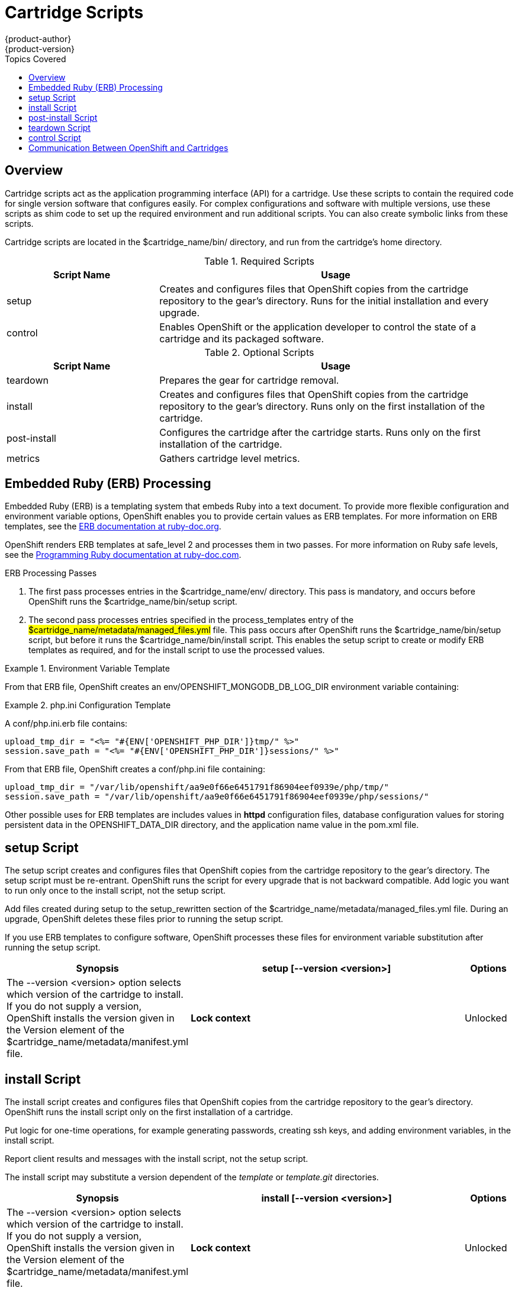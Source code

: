 = Cartridge Scripts
{product-author}
{product-version}
:data-uri:
:icons:
:toc:
:toclevels: 1
:toc-placement!:
:toc-title: Topics Covered

toc::[]

== Overview
Cartridge scripts act as the application programming interface (API) for a cartridge. Use these scripts to contain the required code for single version software that configures easily. For complex configurations and software with multiple versions, use these scripts as shim code to set up the required environment and run additional scripts. You can also create symbolic links from these scripts. 

Cartridge scripts are located in the [filename]#$cartridge_name/bin/# directory, and run from the cartridge's home directory. 

.Required Scripts
[cols="3,7",options="header"]
|===
|Script Name|Usage
					
|setup|Creates and configures files that OpenShift copies from the cartridge repository to the gear's directory. Runs for the initial installation and every upgrade.
					
|control
					|Enables OpenShift or the application developer to control the state of a cartridge and its packaged software.
|===

.Optional Scripts
[cols="3,7",options="header"]
|===
|Script Name|Usage
					
|teardown
					|Prepares the gear for cartridge removal.
					
|install
					|Creates and configures files that OpenShift copies from the cartridge repository to the gear's directory. Runs only on the first installation of the cartridge.
					
|post-install
					|Configures the cartridge after the cartridge starts. Runs only on the first installation of the cartridge.
					
|metrics
					|Gathers cartridge level metrics.
|===

[[embedded_ruby_processing]]
== Embedded Ruby (ERB) Processing
Embedded Ruby (ERB) is a templating system that embeds Ruby into a text document. To provide more flexible configuration and environment variable options, OpenShift enables you to provide certain values as ERB templates. For more information on ERB templates, see the link:http://ruby-doc.org/stdlib-1.9.3/libdoc/erb/rdoc/ERB.html[ERB documentation at ruby-doc.org]. 

OpenShift renders ERB templates at +$$safe_level 2$$+ and processes them in two passes. For more information on Ruby safe levels, see the link:http://www.ruby-doc.org/docs/ProgrammingRuby/html/taint.html[Programming Ruby documentation at ruby-doc.com]. 

.ERB Processing Passes

.  The first pass processes entries in the [filename]#$cartridge_name/env/# directory. This pass is mandatory, and occurs before OpenShift runs the [filename]#$cartridge_name/bin/setup# script. 


.  The second pass processes entries specified in the process_templates entry of the #$cartridge_name/metadata/managed_files.yml# file. This pass occurs after OpenShift runs the [filename]#$cartridge_name/bin/setup# script, but before it runs the [filename]#$cartridge_name/bin/install# script. This enables the [filename]#setup# script to create or modify ERB templates as required, and for the [filename]#install# script to use the processed values. 

.Environment Variable Template
====
ifdef::openshift-online[]
An [filename]#env/OPENSHIFT_MONGODB_DB_LOG_DIR.erb# file contains: 

----
<%= ENV['OPENSHIFT_LOG_DIR'] %>
----

----
/var/lib/openshift/aa9e0f66e6451791f86904eef0939e/mongodb/log/
----
endif::[]
ifdef::openshift-enterprise[]
For OpenShift Enterprise release 2.0, an [filename]#env/OPENSHIFT_MONGODB_DB_LOG_DIR.erb# file contains:

----
<% ENV['OPENSHIFT_HOMEDIR'] + "/mongodb/log/" %>
----

For OpenShift Enterprise release 2.1 and later, an [filename]#env/OPENSHIFT_MONGODB_DB_LOG_DIR.erb# file contains:

----
<%= ENV['OPENSHIFT_LOG_DIR'] %>
----

The value of [envar]#LOG_DIR# for each cartridge is set to the same value as [envar]#OPENSHIFT_LOG_DIR#.
endif::[]
====

From that ERB file, OpenShift creates an [envar]#env/OPENSHIFT_MONGODB_DB_LOG_DIR# environment variable containing:

.[filename]#php.ini# Configuration Template
====
A [filename]#conf/php.ini.erb# file contains:

----
upload_tmp_dir = "<%= "#{ENV['OPENSHIFT_PHP_DIR']}tmp/" %>"
session.save_path = "<%= "#{ENV['OPENSHIFT_PHP_DIR']}sessions/" %>"
----

From that ERB file, OpenShift creates a [filename]#conf/php.ini# file containing:

----
upload_tmp_dir = "/var/lib/openshift/aa9e0f66e6451791f86904eef0939e/php/tmp/"
session.save_path = "/var/lib/openshift/aa9e0f66e6451791f86904eef0939e/php/sessions/"
----
====

Other possible uses for ERB templates are +includes+ values in *httpd* configuration files, database configuration values for storing persistent data in the [filename]#OPENSHIFT_DATA_DIR# directory, and the application name value in the [filename]#pom.xml# file. 

[[setup_script]]
== setup Script

The [filename]#setup# script creates and configures files that OpenShift copies from the cartridge repository to the gear's directory. The [filename]#setup# script must be re-entrant. OpenShift runs the script for every upgrade that is not backward compatible. Add logic you want to run only once to the [filename]#install# script, not the [filename]#setup# script. 

Add files created during setup to the setup_rewritten section of the [filename]#$cartridge_name/metadata/managed_files.yml# file. During an upgrade, OpenShift deletes these files prior to running the [filename]#setup# script. 

If you use ERB templates to configure software, OpenShift processes these files for environment variable substitution after running the [filename]#setup# script. 

[cols="2,7,"]
|===
|*Synopsis* |+setup [--version <version>]+

|*Options* |The +--version <version>+ option selects which version of the cartridge to install. If you do not supply a version, OpenShift installs the version given in the [variable]#Version# element of the [filename]#$cartridge_name/metadata/manifest.yml# file.
|*Lock context* | Unlocked
|===


[[install_script]]
== install Script
The [filename]#install# script creates and configures files that OpenShift copies from the cartridge repository to the gear's directory. OpenShift runs the [filename]#install# script only on the first installation of a cartridge. 

Put logic for one-time operations, for example generating passwords, creating ssh keys, and adding environment variables, in the [filename]#install# script. 

Report client results and messages with the [filename]#install# script, not the [filename]#setup# script. 

The [filename]#install# script may substitute a version dependent of the _template_ or _template.git_ directories. 

[cols="2,7,"]
|===
|*Synopsis* |+install [--version <version>]+

|*Options* |The +--version <version>+ option selects which version of the cartridge to install. If you do not supply a version, OpenShift installs the version given in the [variable]#Version# element of the [filename]#$cartridge_name/metadata/manifest.yml# file.
|*Lock context* | Unlocked
|===

[[post-install_script]]
== post-install Script
The [filename]#post-install# script configures your cartridge after the cartridge starts. OpenShift only runs the [filename]#post-install# script for the first installation of the cartridge. 

[cols="2,7,"]
|===
|*Synopsis* |+post-install [--version <version>]+

|*Options* |The +--version <version>+ option selects which version of the cartridge to install. If you do not supply a version, OpenShift installs the version given in the [variable]#Version# element of the [filename]#$cartridge_name/metadata/manifest.yml# file.
|*Lock context* | Unlocked
|===

[[teardown_script]]
== teardown Script
The [filename]#teardown# script prepares the gear for cartridge removal. The script only runs when OpenShift removes the cartridge from a gear; it does not run when OpenShift deletes the gear. The gear continues to operate without the functionality of the removed cartridge. 

[cols="2,7,"]
|===
|*Synopsis* |+teardown+

|*Lock context* | Unlocked
|===

[[control_script]]
== control Script
The [filename]#control# script enables OpenShift or the application developer to control the state of a cartridge and its packaged software. 

[cols="2,7,"]
|===


|*Synopsis* |+control <action>+
|*Options* | The +<action>+ option is the action the cartridge performs.

|*Lock context* | Locked
|===

.Control Script Actions
[cols="3,7",options="header"]
|===
|	Action|	Result
|	update-configuration, pre-build, build, deploy, post-deploy|	See link:openshift_build_process.html[OpenShift Build Process] for more information.
|	start|	Starts the software the cartridge controls.
|	stop|	Stops the software the cartridge controls.
|	status|	Returns a zero (0) exit status if the cartridge code is running.
|	reload|	Instructs the cartridge and its packaged software to reload their configuration information. This action only operates if the cartridge is running.
|	restart|	Stops the current process and starts a new one for the packaged software.
|	threaddump|	Signals the packaged software to perform a thread dump, if applicable.
|	tidy|	Releases unused resources.
|	pre-snapshot|	Prepares the cartridge for a snapshot.
|	post-snapshot|	Tidies the cartridge after a snapshot.
|	pre-restore|	Prepares the cartridge for restoration.
|	post-restore|	Tidies the cartridge after restoration.
|===

*Using the tidy Action*

By default, the +tidy+ action performs the following operations:

*  Garbage collects the Git repository. 
*  Removes all files in the [filename]#/tmp# directory. 

Add additional operations to the +tidy+ action by editing the +tidy()+ function in the [filename]#$cartridge_name/bin/control# file. Because applications have limited resources, it is recommended that you tidy thoroughly. 

.Additional +tidy+ Operations
----
rm $OPENSHIFT_{Cartridge-Short_Name}_DIR/logs/log.[0-9]
cd $OPENSHIFT_REPO_DIR ; mvn clean
----

*Using the +status+ Action*

When the status of your packaged software is queried , use a zero (0) exit status to indicate correct operation. Direct information to an application developer using [literal]#stdout#. Return errors with a non-zero exit status using [literal]#stderr#. 



OpenShift maintains the expected state of an application in the [filename]#~/app-root/runtime/.state# file. Do not use this file to determine the status of the packaged software as it contains the expected state of the application, not the current state. 

.Values for [filename]#.state#
[cols="2,7",options="header"]
|===
|	Value|	Status
|	building|	Application is building
|	deploying|	Application is deploying
|	idle|	Application is shutdown due to inactivity
|	new|	A gear exists, but no application is installed
|	started|	Application started
|	stopped|	Application is stopped

|===

ifdef::openshift-enterprise[]
[[metrics script]]
== metrics Script

With the release of OpenShift Enterprise 2.1, a metrics entry can be added to the cartridge's [filename]#$cartridge_name/metadata/manifest.yml# file to inform OpenShift Enterprise that it supports metrics. 

.Metrics Entry
----
Metrics:
- enabled
----

The [filename]#metrics# script must be an executable file in the [filename]#$cartridge_name/bin/# directory. 

*Message Format*

A metrics message must include the following fields and be written to standard out (STDOUT): 

----
type=metric <metric name>=<metric value>
----

.Metrics Message Example
====

----
type=metric thread.count=5
----
====
endif::[]


[[exit_status_codes]]
=== Exit Status Codes

OpenShift follows the convention that scripts return zero (0) for success and non-zero for failure. 

OpenShift supports special handling of several non-zero exit codes. These codes enable OpenShift to refine its behavior, for example when returning *HTTP* status codes through the REST API or when deciding whether to continue or abort an operation. 

If a cartridge script returns a value not included in the following tables, OpenShift treats the error as fatal to the cartridge. 

.User Errors
[cols="2,7",options="header"]
|===
|	Exit Code|	Usage
|	1|	Non-specific error
|	97|	Invalid user credentials
|	99|	User does not exist
|	100|	An application with specified name already exists
|	101|	An application with specified name does not exist and cannot be operated on
|	102|	A user with login already exists
|	103|	Given namespace is already in use
|	104|	User's gear limit has been reached
|	105|	Invalid application name
|	106|	Invalid namespace
|	107|	Invalid user login
|	108|	Invalid SSH key
|	109|	Invalid cartridge types
|	110|	Invalid application type specified
|	111|	Invalid action
|	112|	Invalid API
|	113|	Invalid auth key
|	114|	Invalid auth iv
|	115|	Too many cartridges of one type per user
|	116|	Invalid SSH key type
|	117|	Invalid SSH key name or tag
|	118|	SSH key name does not exist
|	119|	SSH key or key name not specified
|	120|	SSH key name already exists
|	121|	SSH key already exists
|	122|	Last SSH key for user
|	123|	No SSH key for user
|	124|	Could not delete default or primary key
|	125|	Invalid template
|	126|	Invalid event
|	127|	A domain with specified namespace does not exist and cannot be operated on
|	128|	Could not delete domain because domain has valid applications
|	129|	The application is not configured with this cartridge
|	130|	Invalid parameters to estimates controller
|	131|	Error during estimation
|	132|	Insufficient Access Rights
|	133|	Could not delete user
|	134|	Invalid gear profile
|	135|	Cartridge not found in the application
|	136|	Cartridge already embedded in the application
|	137|	Cartridge cannot be added or removed from the application
|	138|	User deletion not permitted for normal or non-subaccount user
|	139|	Could not delete user because user has valid domain or applications
|	140|	Alias already in use
|	141|	Unable to find nameservers for domain
|	150|	A plan with specified id does not exist
|	151|	Billing account was not found for user
|	152|	Billing account status not active
|	153|	User has more consumed gears than the new plan allows
|	154|	User has gears that the new plan does not allow
|	155|	Error getting account information from billing provider
|	156|	Updating user plan on billing provider failed
|	157|	Plan change not allowed for subaccount user
|	158|	Domain already exists for user
|	159|	User has additional filesystem storage that the new plan does not allow
|	160|	User max gear limit capability does not match with current plan
|	161|	User gear sizes capability does not match with current plan
|	162|	User max untracked additional filesystem storage per gear capability does not match with current plan
|	163|	Gear group does not exist
|	164|	User is not allowed to change storage quota
|	165|	Invalid storage quota value provided
|	166|	Storage value not within allowed range
|	167|	Invalid value for nolinks parameter
|	168|	Invalid scaling factor provided. Value out of range.
|	169|	Could not completely distribute scales_from to all groups
|	170|	Could not resolve DNS
|	171|	Could not obtain lock
|	172|	Invalid or missing private key is required for SSL certificate
|	173|	Alias does exist for this application
|	174|	Invalid SSL certificate
|	175|	User is not authorized to add private certificates
|	176|	User has private certificates that the new plan does not allow
|	180|	This command is not available in this application
|	181|	User maximum tracked additional filesystem storage per gear capability does not match with current plan
|	182|	User does not have gear_sizes capability provided by current plan
|	183|	User does not have max_untracked_addtl_storage_per_gear capability provided by current plan
|	184|	User does not have max_tracked_addtl_storage_per_gear capability provided by current plan
|	185|	Cartridge X can not be added without cartridge Y
|	186|	Invalid environment variables: expected array of hashes.
|	187|	Invalid environment variable X. Valid keys name (required), value
|	188|	Invalid environment variable name X: specified multiple times
|	189|	Environment name X not found in application
|	190|	Value not specified for environment variable X
|	191|	Specify parameters name/value or environment_variables
|	192|	Environment name X already exists in application
|	193|	Environment variable deletion not allowed for this operation
|	194|	Name can only contain letters, digits and underscore and cannot begin with a digit
|	210|	Cannot override existing location for Git repository
|	211|	Parent directory for Git repository does not exist
|	212|	Could not find #libra_id_rsa#
|	213|	Could not read from SSH configuration file
|	214|	Could not write to SSH configuration file
|	215|	Host could not be created or found
|	216|	Error in Git pull
|	217|	Destroy aborted
|	218|	Not found response from request
|	219|	Unable to communicate with server
|	220|	Plan change is not allowed for this account
|	221|	Plan change is not allowed at this time for this account. Wait a few minutes and try again. If problem persists contact Red Hat support.
|	253|	Could not open configuration file
|	255|	Usage error
|===

.Uncommon Server Errors
[cols="2,7",options="header"]
|===
|	Exit Code|	Usage
|	140|	No nodes available. If the problem persists contact Red Hat support.
|	141|	Cartridge exception.
|	142|	Application is registered to an invalid node. If the problem persists contact Red Hat support.
|	143|	Node execution failure. If the problem persists contact Red Hat support.
|	144|	Error communicating with user validation system. If the problem persists contact Red Hat support.
|	145|	Error communicating with DNS system. If the problem persists contact Red Hat support.
|	146|	Gear creation exception.
|===

[[communication_between_openShift_and_cartridges]]
== Communication Between OpenShift and Cartridges

A cartridge can provide services for use by multiple gears in one application. OpenShift enables you to publish these services. Each message writes to [literal]#stdout# or [literal]#stderr# with an exit status, one message per line. 

.Service Messages
----
ENV_VAR_ADD: <variable name>=<value>
CART_DATA: <variable name>=<value>
CART_PROPERTIES: <key>=<value>
APP_INFO: <value>
----

